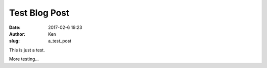 Test Blog Post
==============
:date: 2017-02-6 19:23
:author: Ken
:slug: a_test_post

This is just a test.


More testing...
